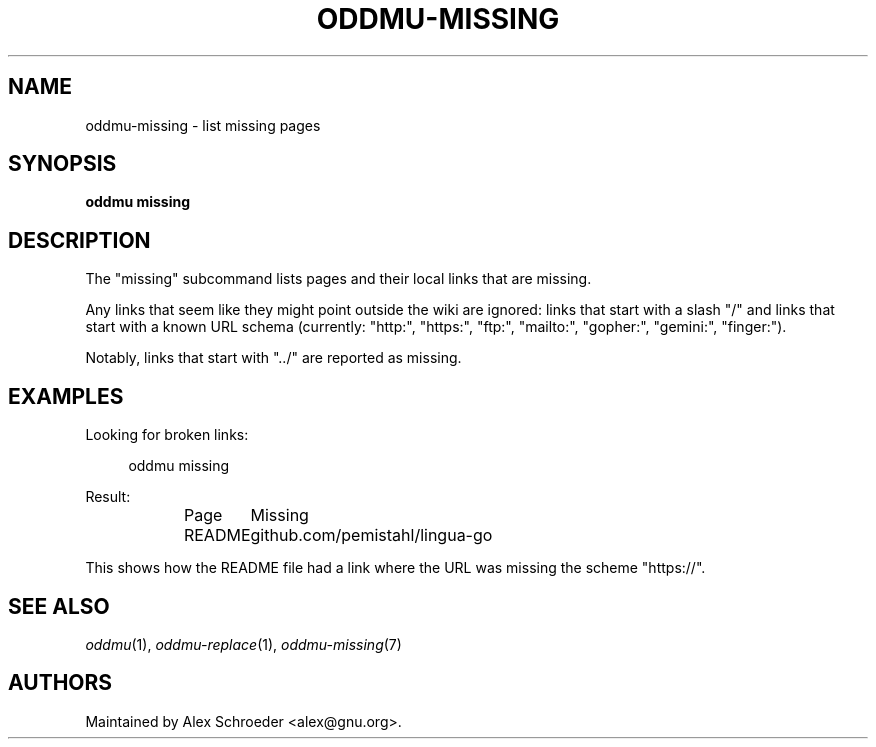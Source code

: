 .\" Generated by scdoc 1.11.3
.\" Complete documentation for this program is not available as a GNU info page
.ie \n(.g .ds Aq \(aq
.el       .ds Aq '
.nh
.ad l
.\" Begin generated content:
.TH "ODDMU-MISSING" "1" "2024-08-29"
.PP
.SH NAME
.PP
oddmu-missing - list missing pages
.PP
.SH SYNOPSIS
.PP
\fBoddmu missing\fR
.PP
.SH DESCRIPTION
.PP
The "missing" subcommand lists pages and their local links that are missing.\&
.PP
Any links that seem like they might point outside the wiki are ignored: links
that start with a slash "/" and links that start with a known URL schema
(currently: "http:", "https:", "ftp:", "mailto:", "gopher:", "gemini:",
"finger:").\&
.PP
Notably, links that start with ".\&.\&/" are reported as missing.\&
.PP
.SH EXAMPLES
.PP
Looking for broken links:
.PP
.nf
.RS 4
oddmu missing
.fi
.RE
.PP
Result:
.PP
.nf
.RS 4
Page	Missing
README	github\&.com/pemistahl/lingua-go
.fi
.RE
.PP
This shows how the README file had a link where the URL was missing the scheme
"https://".\&
.PP
.SH SEE ALSO
.PP
\fIoddmu\fR(1), \fIoddmu-replace\fR(1), \fIoddmu-missing\fR(7)
.PP
.SH AUTHORS
.PP
Maintained by Alex Schroeder <alex@gnu.\&org>.\&
